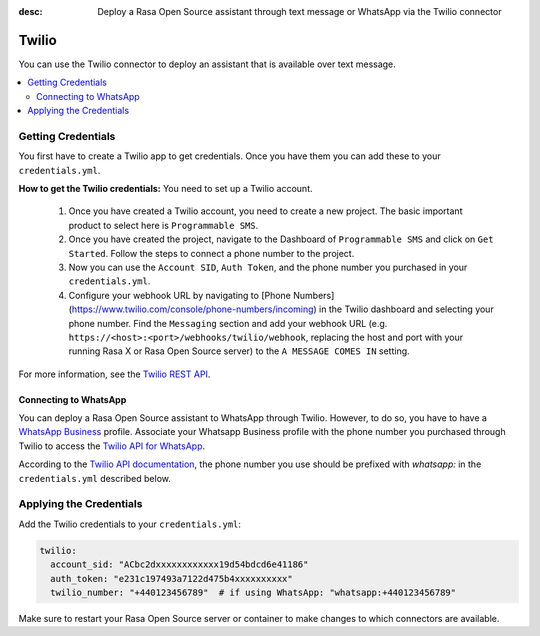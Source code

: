 :desc: Deploy a Rasa Open Source assistant through text message or WhatsApp via the Twilio connector

.. _twilio:

Twilio
======

.. edit-link::

You can use the Twilio connector to deploy an assistant that is available over text message.

.. contents::
   :local:

Getting Credentials
^^^^^^^^^^^^^^^^^^^

You first have to create a Twilio app to get credentials.
Once you have them you can add these to your ``credentials.yml``.

**How to get the Twilio credentials:**
You need to set up a Twilio account.

  1. Once you have created a Twilio account, you need to create a new
     project. The basic important product to select here
     is ``Programmable SMS``.
  2. Once you have created the project, navigate to the Dashboard of
     ``Programmable SMS`` and click on ``Get Started``. Follow the
     steps to connect a phone number to the project.
  3. Now you can use the ``Account SID``, ``Auth Token``, and the phone
     number you purchased in your ``credentials.yml``.
  4. Configure your webhook URL by navigating to
     [Phone Numbers](https://www.twilio.com/console/phone-numbers/incoming) in the Twilio
     dashboard and selecting your phone number. Find the ``Messaging`` section and add
     your webhook URL (e.g. ``https://<host>:<port>/webhooks/twilio/webhook``,
     replacing the host and port with your running Rasa X or Rasa Open Source server)
     to the ``A MESSAGE COMES IN`` setting.


For more information, see the `Twilio REST API <https://www.twilio.com/docs/iam/api>`_.


Connecting to WhatsApp
----------------------

You can deploy a Rasa Open Source assistant to WhatsApp through Twilio. However, to do so, you have
to have a `WhatsApp Business <https://www.whatsapp.com/business/>`_ profile. Associate
your Whatsapp Business profile with the phone number you purchased through Twilio to
access the `Twilio API for WhatsApp <https://www.twilio.com/docs/whatsapp/api>`_.

According to the `Twilio API documentation <https://www.twilio.com/docs/whatsapp/api#using-phone-numbers-with-whatsapp>`_, 
the phone number you use should be prefixed with `whatsapp:` in the ``credentials.yml`` described below.


Applying the Credentials
^^^^^^^^^^^^^^^^^^^^^^^^

Add the Twilio credentials to your  ``credentials.yml``:

.. code-block:: yaml

   twilio:
     account_sid: "ACbc2dxxxxxxxxxxxx19d54bdcd6e41186"
     auth_token: "e231c197493a7122d475b4xxxxxxxxxx"
     twilio_number: "+440123456789"  # if using WhatsApp: "whatsapp:+440123456789"

Make sure to restart your Rasa Open Source server or container to make changes to
which connectors are available. 
